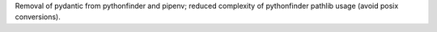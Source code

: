 Removal of pydantic from pythonfinder and pipenv; reduced complexity of pythonfinder pathlib usage (avoid posix conversions).
